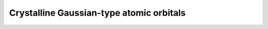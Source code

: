 .. _theory_pbc_gto:

Crystalline Gaussian-type atomic orbitals
*****************************************

